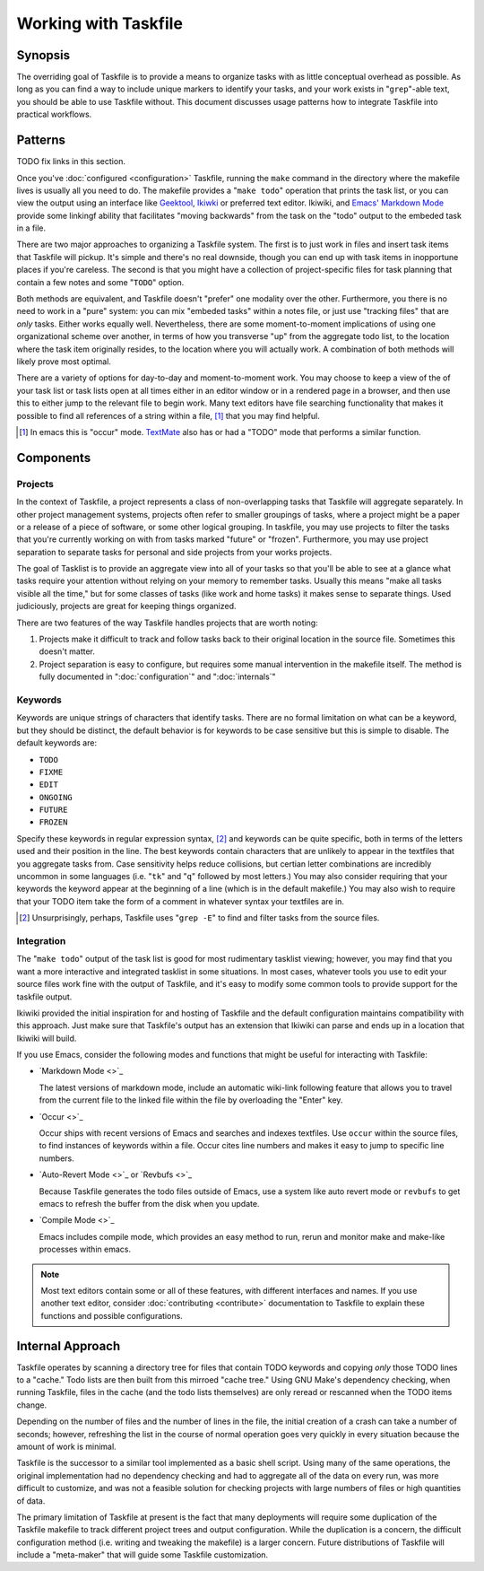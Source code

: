 =====================
Working with Taskfile
=====================

Synopsis
--------

The overriding goal of Taskfile is to provide a means to organize
tasks with as little conceptual overhead as possible. As long as you
can find a way to include unique markers to identify your tasks, and
your work exists in "``grep``"-able text, you should be able to use
Taskfile without. This document discusses usage patterns how to
integrate Taskfile into practical workflows.

Patterns
--------

TODO fix links in this section.

Once you've :doc:`configured <configuration>` Taskfile, running the
``make`` command in the directory where the makefile lives is usually
all you need to do. The makefile provides a "``make todo``" operation
that prints the task list, or you can view the output using an
interface like `Geektool <geektool>`_, `Ikiwki <http://ikiwiki.info>`_
or preferred text editor. Ikiwiki, and `Emacs'
<http://gnu.org/s/emacs>`_ `Markdown Mode <markdown>`_ provide some
linkingf ability that facilitates "moving backwards" from the task on
the "todo" output to the embeded task in a file.

There are two major approaches to organizing a Taskfile system. The
first is to just work in files and insert task items that Taskfile
will pickup. It's simple and there's no real downside, though you can
end up with task items in inopportune places if you're careless. The
second is that you might have a collection of project-specific files
for task planning that contain a few notes and some "``TODO``" option.

Both methods are equivalent, and Taskfile doesn't "prefer" one
modality over the other. Furthermore, you there is no need to work in
a "pure" system: you can mix "embeded tasks" within a notes file, or
just use "tracking files" that are *only* tasks. Either works equally
well. Nevertheless, there are some moment-to-moment implications of
using one organizational scheme over another, in terms of how you
transverse "up" from the aggregate todo list, to the location where
the task item originally resides, to the location where you will
actually work. A combination of both methods will likely prove most
optimal.

There are a variety of options for day-to-day and moment-to-moment
work. You may choose to keep a view of the of your task list or task
lists open at all times either in an editor window or in a rendered
page in a browser, and then use this to either jump to the relevant
file to begin work. Many text editors have file searching
functionality that makes it possible to find all references of a
string within a file, [#occur]_ that you may find helpful.

.. [#occur] In emacs this is "occur" mode. `TextMate
   <http://macromates.org>`_ also has or had a "TODO" mode that
   performs a similar function.

Components
----------

Projects
~~~~~~~~

In the context of Taskfile, a project represents a class of
non-overlapping tasks that Taskfile will aggregate separately. In
other project management systems, projects often refer to smaller
groupings of tasks, where a project might be a paper or a release of a
piece of software, or some other logical grouping. In taskfile,
you may use projects to filter the tasks that you're currently working
on with from tasks marked "future" or "frozen". Furthermore, you may
use project separation to separate tasks for personal and side
projects from your works projects.

The goal of Tasklist is to provide an aggregate view into all of your
tasks so that you'll be able to see at a glance what tasks require
your attention without relying on your memory to remember
tasks. Usually this means "make all tasks visible all the time," but
for some classes of tasks (like work and home tasks) it makes sense to
separate things. Used judiciously, projects are great for keeping
things organized.

There are two features of the way Taskfile handles projects that are
worth noting:

1. Projects make it difficult to track and follow tasks back to their
   original location in the source file. Sometimes this doesn't
   matter.

2. Project separation is easy to configure, but requires some manual
   intervention in the makefile itself. The method is fully documented
   in ":doc:`configuration`" and ":doc:`internals`"

Keywords
~~~~~~~~

Keywords are unique strings of characters that identify
tasks. There are no formal limitation on what can be a keyword, but
they should be distinct, the default behavior is for keywords to be
case sensitive but this is simple to disable. The default keywords
are:

- ``TODO``
- ``FIXME``
- ``EDIT``
- ``ONGOING``
- ``FUTURE``
- ``FROZEN``

Specify these keywords in regular expression syntax, [#grep]_ and
keywords can be quite specific, both in terms of the letters used and
their position in the line. The best keywords contain characters that
are unlikely to appear in the textfiles that you aggregate tasks
from. Case sensitivity helps reduce collisions, but certian letter
combinations are incredibly uncommon in some languages (i.e. "``tk``"
and "``q``" followed by most letters.) You may also consider requiring
that your keywords the keyword appear at the beginning of a line
(which is in the default makefile.) You may also wish to require that
your TODO item take the form of a comment in whatever syntax your
textfiles are in.

.. [#grep] Unsurprisingly, perhaps, Taskfile uses "``grep -E``" to
   find and filter tasks from the source files.

Integration
~~~~~~~~~~~

The "``make todo``" output of the task list is good for most
rudimentary tasklist viewing; however, you may find that you want a
more interactive and integrated tasklist in some situations. In most
cases, whatever tools you use to edit your source files work fine with
the output of Taskfile, and it's easy to modify some common tools to
provide support for the taskfile output.

Ikiwiki provided the initial inspiration for and hosting of Taskfile
and the default configuration maintains compatibility with this
approach. Just make sure that Taskfile's output has an extension that
Ikiwiki can parse and ends up in a location that Ikiwiki will build.

If you use Emacs, consider the following modes and functions that
might be useful for interacting with Taskfile:

- `Markdown Mode <>`_

  The latest versions of markdown mode, include an automatic
  wiki-link following feature that allows you to travel from the
  current file to the linked file within the file by overloading the
  "Enter" key.

- `Occur <>`_

  Occur ships with recent versions of Emacs and searches and indexes
  textfiles. Use ``occur`` within the source files, to find instances
  of keywords within a file. Occur cites line numbers and makes it
  easy to jump to specific line numbers.

- `Auto-Revert Mode <>`_ or `Revbufs <>`_

  Because Taskfile generates the todo files outside of Emacs, use a system
  like auto revert mode or ``revbufs`` to get emacs to refresh the
  buffer from the disk when you update.

- `Compile Mode <>`_

  Emacs includes compile mode, which provides an easy method to run,
  rerun and monitor make and make-like processes within emacs.

.. note::

   Most text editors contain some or all of these features, with
   different interfaces and names. If you use another text editor,
   consider :doc:`contributing <contribute>` documentation to Taskfile
   to explain these functions and possible configurations.

Internal Approach
-----------------

Taskfile operates by scanning a directory tree for files that contain
TODO keywords and copying *only* those TODO lines to a "cache." Todo
lists are then built from this mirroed "cache tree." Using GNU Make's
dependency checking, when running Taskfile, files in the cache (and
the todo lists themselves) are only reread or rescanned when the TODO
items change.

Depending on the number of files and the number of lines in the file,
the initial creation of a crash can take a number of seconds; however,
refreshing the list in the course of normal operation goes very
quickly in every situation because the amount of work is minimal.

Taskfile is the successor to a similar tool implemented as a basic
shell script. Using many of the same operations, the original
implementation had no dependency checking and had to aggregate all of
the data on every run, was more difficult to customize, and was not
a feasible solution for checking projects with large numbers of files
or high quantities of data.

The primary limitation of Taskfile at present is the fact that many
deployments will require some duplication of the Taskfile makefile to
track different project trees and output configuration. While the
duplication is a concern, the difficult configuration method
(i.e. writing and tweaking the makefile) is a larger concern. Future
distributions of Taskfile will include a "meta-maker" that will guide
some Taskfile customization.

.. seealso:: ":doc:`internals`"
